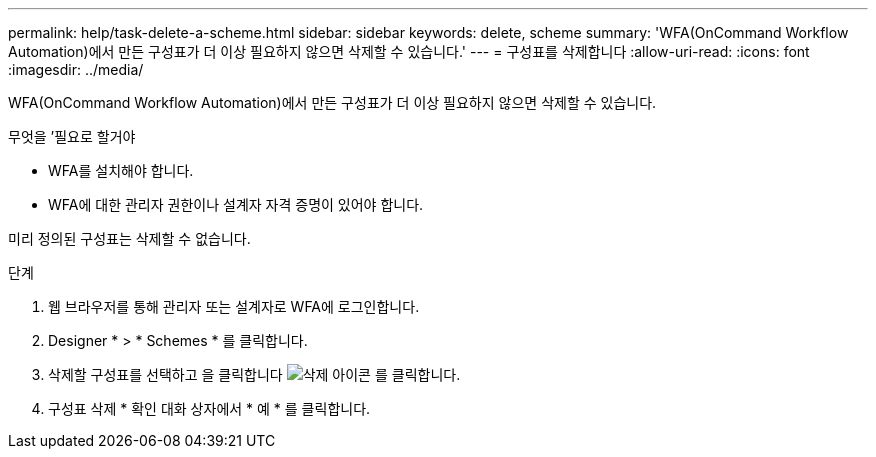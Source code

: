 ---
permalink: help/task-delete-a-scheme.html 
sidebar: sidebar 
keywords: delete, scheme 
summary: 'WFA(OnCommand Workflow Automation)에서 만든 구성표가 더 이상 필요하지 않으면 삭제할 수 있습니다.' 
---
= 구성표를 삭제합니다
:allow-uri-read: 
:icons: font
:imagesdir: ../media/


[role="lead"]
WFA(OnCommand Workflow Automation)에서 만든 구성표가 더 이상 필요하지 않으면 삭제할 수 있습니다.

.무엇을 &#8217;필요로 할거야
* WFA를 설치해야 합니다.
* WFA에 대한 관리자 권한이나 설계자 자격 증명이 있어야 합니다.


미리 정의된 구성표는 삭제할 수 없습니다.

.단계
. 웹 브라우저를 통해 관리자 또는 설계자로 WFA에 로그인합니다.
. Designer * > * Schemes * 를 클릭합니다.
. 삭제할 구성표를 선택하고 을 클릭합니다 image:../media/delete_wfa_icon.gif["삭제 아이콘"] 를 클릭합니다.
. 구성표 삭제 * 확인 대화 상자에서 * 예 * 를 클릭합니다.

